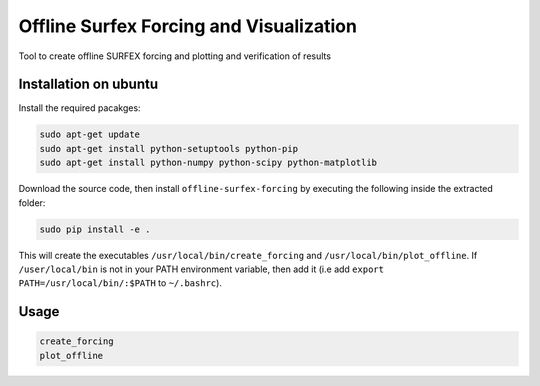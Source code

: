 Offline Surfex Forcing and Visualization
========================================

Tool to create offline SURFEX forcing and plotting and verification of results

Installation on ubuntu
----------------------

Install the required pacakges:

.. code-block:: bash

  sudo apt-get update
  sudo apt-get install python-setuptools python-pip
  sudo apt-get install python-numpy python-scipy python-matplotlib

Download the source code, then install ``offline-surfex-forcing`` by executing the following inside the extracted
folder:

.. code-block:: bash

  sudo pip install -e .

This will create the executables ``/usr/local/bin/create_forcing`` and ``/usr/local/bin/plot_offline``. If ``/user/local/bin`` is not in your PATH
environment variable, then add it (i.e add ``export PATH=/usr/local/bin/:$PATH`` to ``~/.bashrc``).

Usage
-----

.. code-block:: bash

  create_forcing
  plot_offline


